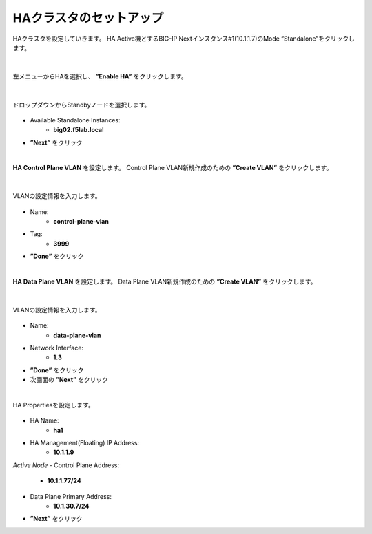 HAクラスタのセットアップ
======================================

HAクラスタを設定していきます。
HA Active機とするBIG-IP Nextインスタンス#1(10.1.1.7)のMode “Standalone”をクリックします。

.. figure:: images/c11-m2-1.png
   :scale: 40%
   :align: center


|
左メニューからHAを選択し、 **”Enable HA”** をクリックします。

.. figure:: images/c11-m2-2.png
   :scale: 50%
   :align: center


|
ドロップダウンからStandbyノードを選択します。

.. figure:: images/c11-m2-3.png
   :scale: 50%
   :align: center

- Available Standalone Instances:
   - **big02.f5lab.local**
- **”Next”** をクリック




|
**HA Control Plane VLAN** を設定します。
Control Plane VLAN新規作成のための **”Create VLAN”** をクリックします。

.. figure:: images/c11-m2-4.png
   :scale: 50%
   :align: center

|
VLANの設定情報を入力します。

.. figure:: images/c11-m2-5.png
   :scale: 50%
   :align: center

- Name:
   - **control-plane-vlan**
- Tag:
   - **3999**
- **”Done”** をクリック


|
**HA Data Plane VLAN** を設定します。
Data Plane VLAN新規作成のための **”Create VLAN”** をクリックします。

.. figure:: images/c11-m2-6.png
   :scale: 50%
   :align: center

|
VLANの設定情報を入力します。

.. figure:: images/c11-m2-7.png
   :scale: 50%
   :align: center

- Name:
   - **data-plane-vlan**
- Network Interface:
   - **1.3**
- **”Done”** をクリック
- 次画面の **”Next”** をクリック


|
HA Propertiesを設定します。

.. figure:: images/c11-m2-8.png
   :scale: 50%
   :align: center

- HA Name:
   - **ha1**
- HA Management(Floating) IP Address:
   - **10.1.1.9**

*Active Node*
- Control Plane Address:
   - **10.1.1.77/24**
- Data Plane Primary Address:
   - **10.1.30.7/24**

- **”Next”** をクリック

